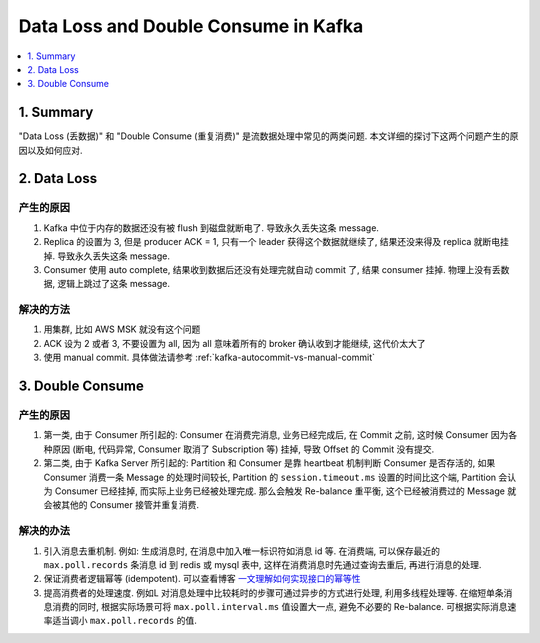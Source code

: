 .. _data-loss-and-double-consume-in-kafka:

Data Loss and Double Consume in Kafka
==============================================================================
.. contents::
    :class: this-will-duplicate-information-and-it-is-still-useful-here
    :depth: 1
    :local:


1. Summary
------------------------------------------------------------------------------
"Data Loss (丢数据)" 和 "Double Consume (重复消费)" 是流数据处理中常见的两类问题. 本文详细的探讨下这两个问题产生的原因以及如何应对.


2. Data Loss
------------------------------------------------------------------------------


产生的原因
~~~~~~~~~~~~~~~~~~~~~~~~~~~~~~~~~~~~~~~~~~~~~~~~~~~~~~~~~~~~~~~~~~~~~~~~~~~~~~
1. Kafka 中位于内存的数据还没有被 flush 到磁盘就断电了. 导致永久丢失这条 message.
2. Replica 的设置为 3, 但是 producer ACK = 1, 只有一个 leader 获得这个数据就继续了, 结果还没来得及 replica 就断电挂掉. 导致永久丢失这条 message.
3. Consumer 使用 auto complete, 结果收到数据后还没有处理完就自动 commit 了, 结果 consumer 挂掉. 物理上没有丢数据, 逻辑上跳过了这条 message.


解决的方法
~~~~~~~~~~~~~~~~~~~~~~~~~~~~~~~~~~~~~~~~~~~~~~~~~~~~~~~~~~~~~~~~~~~~~~~~~~~~~~
1. 用集群, 比如 AWS MSK 就没有这个问题
2. ACK 设为 2 或者 3, 不要设置为 all, 因为 all 意味着所有的 broker 确认收到才能继续, 这代价太大了
3. 使用 manual commit. 具体做法请参考 :ref:`kafka-autocommit-vs-manual-commit`


3. Double Consume
------------------------------------------------------------------------------


产生的原因
~~~~~~~~~~~~~~~~~~~~~~~~~~~~~~~~~~~~~~~~~~~~~~~~~~~~~~~~~~~~~~~~~~~~~~~~~~~~~~
1. 第一类, 由于 Consumer 所引起的: Consumer 在消费完消息, 业务已经完成后, 在 Commit 之前, 这时候 Consumer 因为各种原因 (断电, 代码异常, Consumer 取消了 Subscription 等) 挂掉, 导致 Offset 的 Commit 没有提交.
2. 第二类, 由于 Kafka Server 所引起的: Partition 和 Consumer 是靠 heartbeat 机制判断 Consumer 是否存活的, 如果 Consumer 消费一条 Message 的处理时间较长,  Partition 的 ``session.timeout.ms`` 设置的时间比这个端, Partition 会认为 Consumer 已经挂掉, 而实际上业务已经被处理完成. 那么会触发 Re-balance 重平衡, 这个已经被消费过的 Message 就会被其他的 Consumer 接管并重复消费.


解决的办法
~~~~~~~~~~~~~~~~~~~~~~~~~~~~~~~~~~~~~~~~~~~~~~~~~~~~~~~~~~~~~~~~~~~~~~~~~~~~~~
1. 引入消息去重机制. 例如: 生成消息时, 在消息中加入唯一标识符如消息 id 等. 在消费端, 可以保存最近的 ``max.poll.records`` 条消息 id 到 redis 或 mysql 表中, 这样在消费消息时先通过查询去重后, 再进行消息的处理.
2. 保证消费者逻辑幂等 (idempotent). 可以查看博客 `一文理解如何实现接口的幂等性 <https://cloud.tencent.com/developer/article/1839609>`_
3. 提高消费者的处理速度. 例如L 对消息处理中比较耗时的步骤可通过异步的方式进行处理, 利用多线程处理等. 在缩短单条消息消费的同时, 根据实际场景可将 ``max.poll.interval.ms`` 值设置大一点, 避免不必要的 Re-balance. 可根据实际消息速率适当调小 ``max.poll.records`` 的值.
